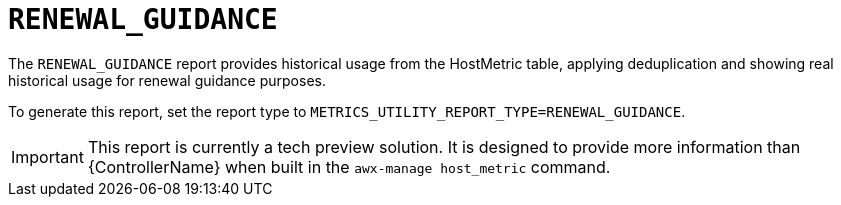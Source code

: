 :_mod-docs-content-type: REFERENCE

[id="ref-renewal-guidance"]

= `RENEWAL_GUIDANCE`

The `RENEWAL_GUIDANCE` report provides historical usage from the HostMetric table, applying deduplication and showing real historical usage for renewal guidance purposes.

To generate this report, set the report type to 
`METRICS_UTILITY_REPORT_TYPE=RENEWAL_GUIDANCE`.

[IMPORTANT]
====
This report is currently a tech preview solution. It is designed to provide more information than {ControllerName} when built in the `awx-manage host_metric` command.
====
